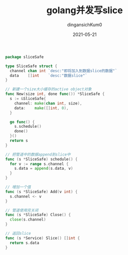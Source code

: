 #+TITLE: golang并发写slice
#+AUTHOR: dingansichKum0
#+DATE: 2021-05-21
#+DESCRIPTION: 线程安全的slice
#+HUGO_AUTO_SET_LASTMOD: t
#+HUGO_TAGS: golang
#+HUGO_CATEGORIES: code
#+HUGO_DRAFT: nil
#+HUGO_BASE_DIR: ~/WWW-BUILDER
#+HUGO_SECTION: posts

#+BEGIN_SRC go
  package sliceSafe

  type SliceSafe struct {
    channel chan int `desc:"即将加入到数据slice的数据"`
    data    []int    `desc:"数据slice"`
  }

  // 新建一个size大小缓存的active object对象
  func New(size int, done func()) *SliceSafe {
    s := &SliceSafe{
      channel: make(chan int, size),
      data:    make([]int, 0),
    }

    go func() {
      s.schedule()
      done()
    }()
    return s
  }

  // 把管道中的数据append到slice中
  func (s *SliceSafe) schedule() {
    for v := range s.channel {
      s.data = append(s.data, v)
    }
  }

  // 增加一个值
  func (s *SliceSafe) Add(v int) {
    s.channel <- v
  }

  // 管道使用完关闭
  func (s *SliceSafe) Close() {
    close(s.channel)
  }

  // 返回slice
  func (s *Service) Slice() []int {
    return s.data
  }
#+END_SRC
